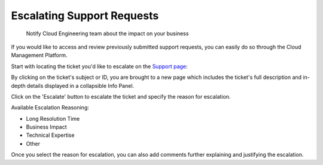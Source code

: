 .. _tickets_escalating-support-requests:

Escalating Support Requests
===========================

.. epigraph::

   Notify Cloud Engineering team about the impact on your business

If you would like to access and review previously submitted support requests, you can easily do so through the Cloud Management Platform.

Start with locating the ticket you'd like to escalate on the `Support page <https://support.doit-intl.com>`__:

.. image:: ../_assets/support6.jpg
   :alt: A screenshot showing a list of tickets on the support page

By clicking on the ticket's subject or ID, you are brought to a new page which includes the ticket's full description and in-depth details displayed in a collapsible Info Panel.

Click on the 'Escalate' button to escalate the ticket and specify the reason for escalation.

.. image:: ../_assets/support4-2.jpg
   :alt: A screenshot showing the location of the _Escalate_ button

Available Escalation Reasoning:

* Long Resolution Time
* Business Impact
* Technical Expertise
* Other

Once you select the reason for escalation, you can also add comments further explaining and justifying the escalation.
